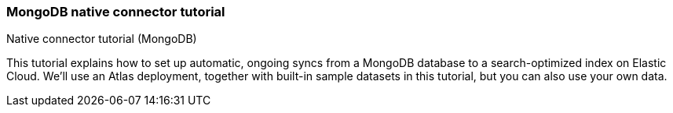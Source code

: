 [#es-mongodb-start]
=== MongoDB native connector tutorial
++++
<titleabbrev>Native connector tutorial (MongoDB)</titleabbrev>
++++

// Learn how to use the <<es-connectors-mongodb,Elastic MongoDB connector>> to sync data from https://www.mongodb.com/docs/atlas/[MongoDB Atlas^] to an Elastic Cloud deployment.

This tutorial explains how to set up automatic, ongoing syncs from a MongoDB database to a search-optimized index on Elastic Cloud.
We'll use an Atlas deployment, together with built-in sample datasets in this tutorial, but you can also use your own data.

// This tutorial is an example of:

// * How to use the <<es-connectors-mongodb,MongoDB connector>>, which is compatible with MongoDB Atlas and on premises MongoDB servers.
// See <<es-connectors-mongodb-compatibility>>.
// * How to use any connector available as a <<es-native-connectors,native connector>>.
// The workflow in this tutorial applies to all native connectors.

// This tutorial has three main sections:

// * <<es-mongodb-start-atlas-setup>>: First you'll need to get *MongoDB Atlas* up and running.
// (*Skip this step* if you already have a MongoDB instance you'd like to use.)
// ** You'll create a free account, set up a free Atlas cluster, and load some sample data.
// * <<es-mongodb-start-gather-details>> Once that's done, you'll need to gather some details about your Atlas cluster, so you can connect it to an Elastic Cloud deployment.
// * <<es-mongodb-start-elastic-cloud>>: Next, you'll need to get *Elastic Cloud* up and running.
// ** Then you'll need to create an Elasticsearch index and configure the Elastic connector to interface with your Atlas cluster.
// We'll do all this in the Kibana UI.
// ** Once configured, you'll set a syncing schedule to start indexing your MongoDB data into Elasticsearch and ensure it stays up to date.

// [discrete#es-mongodb-start-atlas-setup]
// == Set up MongoDB Atlas

// Follow the steps in the MongoDB documentation to https://www.mongodb.com/docs/atlas/getting-started[create a free Atlas account^]:

// * Create and deploy a free Atlas cluster.
// * Under *Security > Network Access*, add IP access to `0.0.0.0/0`.
// This CIDR-notation allows connections from any IP address.
// This enables the Elastic connector, running on Elastic Cloud, to access Atlas.
// See https://www.mongodb.com/docs/atlas/security/add-ip-address-to-list/[the Atlas documentation^] for complete instructions.
// * Create a *database user*, with a username and password combination.
// Select *Add new database user* in *Security > Database access*.
// Keep these details handy, as you'll need them to configure the connector later.

// [discrete#es-mongodb-start-load-sample-data]
// === Load sample data into Atlas

// In this example we'll use the sample data available to MongoDB Atlas.
// You can do this in the MongoDB Atlas UI.

// Use the *Load Sample Dataset* button in the Atlas UI, under *Database Deployments*.
// Find this by selecting the *"..."* button next to your cluster name.

// .Loading sample data in Atlas UI
// image::images/mongodb-load-sample-data.png[Load sample data in Atlas UI]

// Detailed instructions are available in the https://www.mongodb.com/docs/atlas/sample-data[Atlas documentation^].

// [discrete#es-mongodb-start-view-sample-data]
// === Browse sample data in Atlas UI

// Once loaded, you can view your sample data in the Atlas UI, by selecting your database deployment's *Browse Collections* button.
// Confirm that the sample databases have been added to your database deployment.

// In this example, we'll use the https://www.mongodb.com/docs/atlas/sample-data/sample-mflix/[`sample_mflix`^] dataset, which contains data on movies and movie theaters.
// The database contains collections for certain metadata, including users and comments on specific movies.
// We'll focus on the `comments` collection in this example.
// Each document contains a comment, and information such as the commenter's name and email address.

// .A sample MongoDB document from the `comments` collection
// image::images/mongodb-sample-document.png[Sample document from the comments collection]

// Later, once the connector transforms MongoDB documents into Elasticsearch documents, you can compare their structure.

// We've added data to our MongoDB Atlas cluster, and now we need to configure the Elastic MongoDB connector.

// [discrete#es-mongodb-start-gather-details]
// == Gather details about your MongoDB instance

// Before we switch over to working in Elastic Cloud, we need to gather some details about our MongoDB Atlas cluster.
// We'll need these details to configure the Elastic MongoDB connector.
// You can find these details in the Atlas UI.

// Find the following details:

// * *Host*: The URI of your MongoDB Atlas cluster.
// This should look like `mongodb+srv://<your-cluster-name>.hjksqfc.mongodb.net`.
// Find this by https://www.mongodb.com/docs/atlas/tutorial/connect-to-your-cluster/#connect-to-your-atlas-cluster[connecting to your cluster^] in the MongoDB Atlas UI.
// ** One way to find this URI is to select *Connect with MongoDB Shell* and copy the connection string from the CLI instructions.
// * *Database*: The name of the database you want to sync.
// In this example, we'll use the `sample_mflix` database.
// * *Collection*: The name of the collection you want to sync.
// In this example, we'll use the `comments` collection of the `sample_mflix` database.
// * *Username*: The username you created earlier, in the the setup phase.
// * *Password*: The password you created earlier.

// Keep these details handy!

// [discrete#es-mongodb-start-elastic-cloud]
// == Set up Elastic Cloud

// Everything is set up in MongoDB Atlas and we have the details we need to configure the Elastic MongoDB connector.
// First we'll need to get an Elastic Cloud deployment up and running.

// [discrete#es-mongodb-start-create-deployment]
// === Create an {ecloud} deployment

// [NOTE]
// ====
// This step is for users who are new to Elastic Cloud.
// Skip this step if your team already has an Elastic Cloud deployment.
// ====

// Log in to https://cloud.elastic.co/[Elastic Cloud^], and use the UI to create a deployment.
// You'll need to run version *8.5.0+* or later.

// Read <<es-native-connectors-prerequisites, prerequisites for native connectors>> for full details.

// Once you're deployment is created, navigate to *Search*.

// [discrete#es-mongodb-start-create-index]
// === Create an Elasticsearch index

// The Elastic connector will sync your MongoDB data into a search-optimized Elasticsearch index.
// The first step is to create your index in the Kibana UI.

// In the main menu navigate to *Search > Content > Indices*.

// Follow these steps to create your index:

// * Select *Create an Elasticsearch index*.
// * Choose *Connector* as your ingestion method.
// * Select the *MongoDB* connector type.
// * Name your new index, for example `search-mongo-sample`, then save.
// This takes you to the *Configuration* tab of your index overview page.

// Next we need to input our Atlas details to configure the connector.

// [discrete#es-mongodb-start-configure-connector]
// === Configure the MongoDB connector

// Using the <<es-mongodb-start-gather-details, details gathered earlier>>, configure the MongoDB connector.
// Enter the details under the *Configuration* step.
// Set the *Direct connection* option to `false` for this example.

// .Example configuration for the MongoDB connector
// image::images/mongodb-connector-config.png[Example configuration for the MongoDB connector]

// Once you've entered these details, select *Save configuration*.

// [discrete#es-mongodb-start-launch-sync]
// === Begin syncing

// Once you've configured your MongoDB connector, it's time to schedule a sync.

// The UI will take you to the *Scheduling* tab of your index overview page.
// We'll schedule a recurring sync for this example, which will run every day at midnight.

// In the *Scheduling* tab:

// * Toggle *Enable recurring syncs with the following schedule*.
// * Select *Frequency*, "Every" `day`.
// * Select *Time*, "At" `00:00`.
// * *Save* this sync schedule.

// Once you save your sync schedule, the connector will start syncing your MongoDB Atlas data into Elasticsearch.

// [discrete#es-mongodb-start-verify-documents]
// === Verify documents

// [TIP]
// ====
// Our <<es-connectors-mongodb-syncs, reference documentation>> explains how documents in your MongoDB database and collection are extracted and transformed into documents in your Elasticsearch index.
// ====

// If all the configuration details are correct, the sync will begin and documents will start to appear in your Elasticsearch index.

// As soon as your first documents are synced, you can view the documents and inspect the mapping for the index:

// * In Kibana, navigate to *Search* > *Content* > *Indices*.
// * Select your index, for example `search-mongo-sample`.
// * Choose the *Documents* tab to view the synced documents.
// Expand a document to view its fields.

// [discrete#es-mongodb-start-learn-more]
// == Learn more

// * Refer to the <<es-connectors-mongodb, Elastic MongoDB connector reference documentation>> for detailed information about the connector, including how *sync rules* work.
// * For an overview of all native connectors, see <<es-native-connectors>>.
// * Learn about <<es-sync-rules>> for native connectors.
// * Learn <<es-engines-create-from-index, how to create an App Search Engine>> for your index, to quickly spin up a search engine for your data.
// * Learn about {ref}/ingest-pipeline-search.html[ingest pipelines for Search indices]
// * Refer to the official https://www.mongodb.com/docs/atlas/[MongoDB Atlas documentation^] for MongoDB-specific questions.
